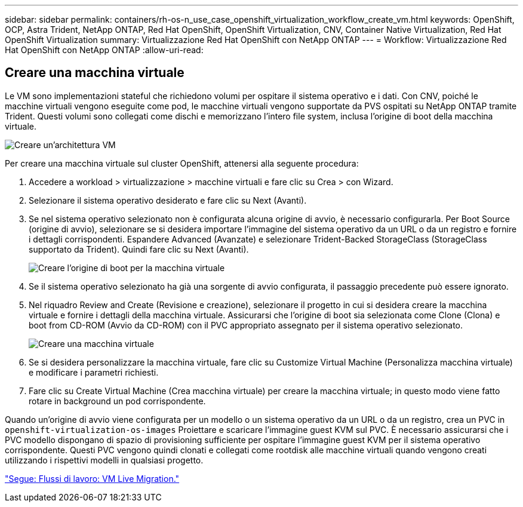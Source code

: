 ---
sidebar: sidebar 
permalink: containers/rh-os-n_use_case_openshift_virtualization_workflow_create_vm.html 
keywords: OpenShift, OCP, Astra Trident, NetApp ONTAP, Red Hat OpenShift, OpenShift Virtualization, CNV, Container Native Virtualization, Red Hat OpenShift Virtualization 
summary: Virtualizzazione Red Hat OpenShift con NetApp ONTAP 
---
= Workflow: Virtualizzazione Red Hat OpenShift con NetApp ONTAP
:allow-uri-read: 




== Creare una macchina virtuale

Le VM sono implementazioni stateful che richiedono volumi per ospitare il sistema operativo e i dati. Con CNV, poiché le macchine virtuali vengono eseguite come pod, le macchine virtuali vengono supportate da PVS ospitati su NetApp ONTAP tramite Trident. Questi volumi sono collegati come dischi e memorizzano l'intero file system, inclusa l'origine di boot della macchina virtuale.

image::redhat_openshift_image52.jpg[Creare un'architettura VM]

Per creare una macchina virtuale sul cluster OpenShift, attenersi alla seguente procedura:

. Accedere a workload > virtualizzazione > macchine virtuali e fare clic su Crea > con Wizard.
. Selezionare il sistema operativo desiderato e fare clic su Next (Avanti).
. Se nel sistema operativo selezionato non è configurata alcuna origine di avvio, è necessario configurarla. Per Boot Source (origine di avvio), selezionare se si desidera importare l'immagine del sistema operativo da un URL o da un registro e fornire i dettagli corrispondenti. Espandere Advanced (Avanzate) e selezionare Trident-Backed StorageClass (StorageClass supportato da Trident). Quindi fare clic su Next (Avanti).
+
image::redhat_openshift_image53.JPG[Creare l'origine di boot per la macchina virtuale]

. Se il sistema operativo selezionato ha già una sorgente di avvio configurata, il passaggio precedente può essere ignorato.
. Nel riquadro Review and Create (Revisione e creazione), selezionare il progetto in cui si desidera creare la macchina virtuale e fornire i dettagli della macchina virtuale. Assicurarsi che l'origine di boot sia selezionata come Clone (Clona) e boot from CD-ROM (Avvio da CD-ROM) con il PVC appropriato assegnato per il sistema operativo selezionato.
+
image::redhat_openshift_image54.JPG[Creare una macchina virtuale]

. Se si desidera personalizzare la macchina virtuale, fare clic su Customize Virtual Machine (Personalizza macchina virtuale) e modificare i parametri richiesti.
. Fare clic su Create Virtual Machine (Crea macchina virtuale) per creare la macchina virtuale; in questo modo viene fatto rotare in background un pod corrispondente.


Quando un'origine di avvio viene configurata per un modello o un sistema operativo da un URL o da un registro, crea un PVC in `openshift-virtualization-os-images` Proiettare e scaricare l'immagine guest KVM sul PVC. È necessario assicurarsi che i PVC modello dispongano di spazio di provisioning sufficiente per ospitare l'immagine guest KVM per il sistema operativo corrispondente. Questi PVC vengono quindi clonati e collegati come rootdisk alle macchine virtuali quando vengono creati utilizzando i rispettivi modelli in qualsiasi progetto.

link:rh-os-n_use_case_openshift_virtualization_workflow_vm_live_migration.html["Segue: Flussi di lavoro: VM Live Migration."]
